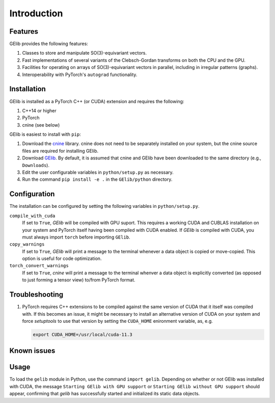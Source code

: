 ############
Introduction
############

********
Features
********

GElib provides the following features:

#. Classes to store and manipulate SO(3)-equivariant vectors.
#. Fast implementations of several variants of the Clebsch-Gordan transforms on both the CPU and the GPU.
#. Facilities for operating on arrays of SO(3)-equivariant vectors in parallel, 
   including in irregular patterns (graphs).
#. Interoperability with PyTorch's ``autograd`` functionality. 

 
************
Installation
************

GElib is installed as a PyTorch C++ (or CUDA) extension and requires the following: 

#. C++14 or higher
#. PyTorch
#. cnine (see below) 

GElib is easiest to install with ``pip``:

#. Download the `cnine <https://github.com/risi-kondor/cnine>`_  library. 
   cnine does not need to be separately installed on your system, but the 
   cnine source files are required for installing GElib. 
#. Download `GElib <https://github.com/risi-kondor/GElib>`_. 
   By default, it is assumed that cnine and GElib have been downloaded to the same directory 
   (e.g., ``Downloads``).      
#. Edit the user configurable variables in ``python/setup.py`` as necessary. 
#. Run the command ``pip install -e .`` in the ``GElib/python`` directory. 

..
   #. Run ``python setup.py install`` in the ``python`` directory to compile the package and install it on your system.

*************
Configuration
*************

The installation can be configured by setting the following variables in ``python/setup.py``.

``compile_with_cuda``
  If set to ``True``, `GElib` will be compiled with GPU suport. This requires a working CUDA and CUBLAS installation 
  on your system and PyTorch itself having been compiled with CUDA enabled. If `GElib` is compiled with CUDA,  
  you must always import ``torch`` before importing ``GElib``.

``copy_warnings``
  If set to ``True``, `GElib` will print a message to the terminal whenever a data object 
  is copied or move-copied. This option is useful for code optimization. 

``torch_convert_warnings`` 
  If set to ``True``, `cnine` will print a message to the terminal whenver a data object is explicitly 
  converted (as opposed to just forming a tensor view) to/from PyTorch format. 



***************
Troubleshooting
***************

.. 
   #. If it becomes necessary to change the location where `setuptools` 
     places the compiled module, add a file called ``setup.cfg`` 
     with content 

      .. code-block:: none
   
      [install]
      prefix=<target directory where you want the module to be placed>

   in the ``python`` directory. Make sure that the new target directory is in Python's load path.

#. PyTorch requires C++ extensions to be compiled against the same version of CUDA that it  
   itself was compiled with. If this becomes an issue, it might be necessary to install an 
   alternative version of CUDA on your system and force `setuptools` to use that version by setting 
   the ``CUDA_HOME`` enironment variable, as, e.g. 

   .. code-block:: none
   
    export CUDA_HOME=/usr/local/cuda-11.3


************
Known issues
************



 
*****
Usage 
*****

To load the ``gelib`` module in Python, use the command ``import gelib``. 
Depending on whether or not GElib was installed with CUDA, the message 
``Starting GElib with GPU support`` or ``Starting GElib without GPU support`` should appear, 
confirming that `gelib` has successfully started and initialized its 
static data objects. 

..
  GElib has two distinct interfaces implemented in two different modules:

  #. To use the library *without* PyTorch's autodiff functionality, load the library with ``import gelib_base as gelib``. 
  #. To use the library *with* automatic differentiation, load the library with ``import gelib_torch as gelib``. 

  The two modules use identical syntax, therefore the following documentation applies to both. 
  The backend implementation of the two modules however is quite different. 
  ``gelib_base`` is just a wrapper for the underlying C++ classes. 
  In contrast, for interoperability with ``torch.autodiff``, 
  ``gelib_torch`` 's core classes are Python classes derived from ``torch.tensor``. 
  These Python classes, in turn, call the wrappers implemented in ``gelib_base``.  
  Inevitably, this incurs some performance overhead.  

.. 
  Since ``gelib_torch`` is built on ``gelib_base``, the two modules can also be used together.   


